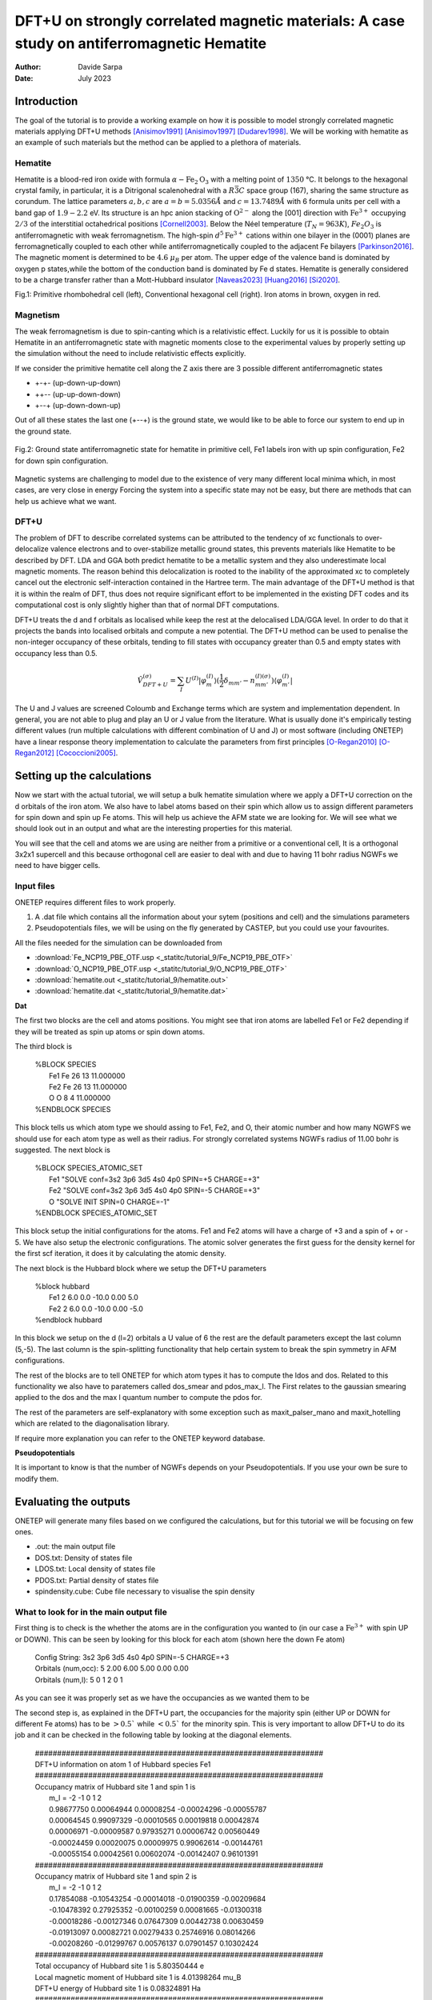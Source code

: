 ===========================================================================================
DFT+U on strongly correlated magnetic materials: A case study on antiferromagnetic Hematite
===========================================================================================

:Author: Davide Sarpa
:Date:   July 2023

.. role:: raw-latex(raw)
   :format: latex

Introduction
============

The goal of the tutorial is to provide a working example on how it is possible to model strongly correlated magnetic materials applying DFT+U methods [Anisimov1991]_ [Anisimov1997]_ [Dudarev1998]_. We will be working
with hematite as an example of such materials but the method can be applied to a plethora of materials. 

Hematite
--------

Hematite is a blood-red iron oxide with formula :math:`\alpha-\text{Fe}_2\text{O}_3` with 
a melting point of :math:`1350` °C.
It belongs to the hexagonal crystal family, 
in particular, it is a Ditrigonal scalenohedral with a 
:math:`R\bar{3}C` space group (167), sharing the same structure as corundum. 
The lattice parameters :math:`a,b,c` are :math:`a=b=5.0356 \AA` and :math:`c=13.7489\AA` with 6 formula units per cell 
with a band gap of :math:`1.9-2.2` eV. 
Its structure is an hpc anion stacking of :math:`\text{O}^{2-}` along the [001] direction 
with :math:`\text{Fe}^{3+}` occupying :math:`2/3` of the interstitial octahedrical positions [Cornell2003]_.
Below the Néel temperature (:math:`T_N = 963 K`), :math:`Fe_2O_3` 
is antiferromagnetic with weak ferromagnetism. 
The high-spin :math:`d^5\text{Fe}^{3+}`  cations within one bilayer in the (0001) planes are ferromagnetically coupled to each other 
while antiferromagnetically coupled to the adjacent Fe bilayers [Parkinson2016]_. The magnetic moment is determined to be :math:`4.6` :math:`\mu_{B}`  per atom.
The upper edge of the valence band is dominated by oxygen p states,while the bottom of the conduction band is dominated by Fe d states.
Hematite is generally considered to be a charge transfer rather than a Mott-Hubbard insulator [Naveas2023]_ [Huang2016]_ [Si2020]_.

|pic1| |pic2|

.. |pic1| image:: _static/tutorial_9/Fe4O6.png
   :width: 15%

.. |pic2| image:: _static/tutorial_9/Fe12O18.png
   :width: 25%
   
Fig.1: Primitive rhombohedral cell (left), Conventional hexagonal cell (right). Iron atoms in brown, oxygen in red.

Magnetism
---------

The weak ferromagnetism is due to spin-canting which is a relativistic effect. 
Luckily for us it is possible to obtain Hematite in an antiferromagnetic state with magnetic moments close to 
the experimental values by properly setting up the simulation without the need to include relativistic effects explicitly.

If we consider the primitive hematite cell along the Z axis there are 3 possible different antiferromagnetic states

* +-+- (up-down-up-down)
* ++-- (up-up-down-down)
* +--+ (up-down-down-up)

Out of all these states the last one (+--+) is the ground state, we would like to be able to force our system to end up
in the ground state.

.. figure:: _static/tutorial_9/magnetism.png
   :align: center
   :scale: 40%

   Fig.2: Ground state antiferromagnetic state for hematite in primitive cell, Fe1 labels iron with up spin configuration, Fe2 for down spin configuration.


Magnetic systems are challenging to model due to the existence of very many different local minima which, in most cases, are very close in energy
Forcing the system into a specific state may not be easy, but there are methods that can help us achieve what we want. 


DFT+U
-----
The problem of DFT to describe correlated systems can be attributed to the tendency of xc functionals to over-delocalize valence electrons and to over-stabilize metallic ground states,
this prevents materials like Hematite to be described by DFT. LDA and GGA both predict hematite to be a metallic system and they also underestimate local magnetic moments.
The reason behind this delocalization is rooted to the inability of the approximated xc to completely cancel out the electronic self-interaction contained in the Hartree term.
The main advantage of the DFT+U method is that it is within the realm of DFT, thus does not require significant effort to be implemented in the existing DFT codes and its computational cost is only slightly higher than that of normal DFT computations.

DFT+U treats the d and f orbitals as localised while keep the rest at the delocalised LDA/GGA level. In order to do that it projects the bands into localised orbitals and compute a new potential.
The DFT+U method can be used to penalise the non-integer occupancy of these orbitals, tending to fill states with occupancy greater than 0.5 and empty states with occupancy less than 0.5.

.. math::

   \hat{V}^{(\sigma)}_{DFT+U} = \sum_{I}  U^{(I)}\lvert \varphi_m^{(I)} \rangle (\frac{1}{2} \delta_{m m'} - n^{(I) (\sigma)}_{m m'})  \langle\varphi_{m'}^{(I)} \rvert

The U and J values are screened Coloumb and Exchange terms which are system and implementation dependent. In general, you are not able to plug and play
an U or J value from the literature. What is usually done it's empirically testing different values (run multiple calculations with different combination of U and J) or
most software (including ONETEP) have a linear response theory implementation to calculate the parameters from first principles [O-Regan2010]_ [O-Regan2012]_ [Cococcioni2005]_. 


Setting up the calculations
===========================

Now we start with the actual tutorial, we will setup a bulk hematite simulation where we 
apply a DFT+U correction on the d orbitals of the iron atom. We also have to label atoms based on their spin
which allow us to assign different parameters for spin down and spin up Fe atoms. This will help us
achieve the AFM state we are looking for. We will see what we should look out in an output and what are 
the interesting properties for this material.

You will see that the cell and atoms we are using are neither from a primitive or a conventional cell, It is a orthogonal 3x2x1 supercell and this because orthogonal cell are easier to deal with and 
due to having 11 bohr radius NGWFs we need to have bigger cells.

Input files
-----------

ONETEP requires different files to work properly.

1. A .dat file which contains all the information about your sytem (positions and cell) and the simulations parameters 
2. Pseudopotentials files, we will be using on the fly generated by CASTEP, but you could use your favourites.


All the files needed for the simulation can be downloaded from

- :download:`Fe_NCP19_PBE_OTF.usp <_statitc/tutorial_9/Fe_NCP19_PBE_OTF>` 
- :download:`O_NCP19_PBE_OTF.usp <_statitc/tutorial_9/O_NCP19_PBE_OTF>`
- :download:`hematite.out <_statitc/tutorial_9/hematite.out>`
- :download:`hematite.dat <_statitc/tutorial_9/hematite.dat>`


**Dat**

The first two blocks are the cell and atoms positions.
You might see that iron atoms are labelled Fe1 or Fe2 depending if they will be treated as spin up atoms or spin down atoms.

The third block is 

   | %BLOCK SPECIES
   |   Fe1 Fe 26 13 11.000000
   |   Fe2 Fe 26 13 11.000000
   |   O O 8 4 11.000000
   | %ENDBLOCK SPECIES

This block tells us which atom type we should assing to Fe1, Fe2, and O, their atomic number and how many NGWFS we should use for each atom type as well as their radius.
For strongly correlated systems NGWFs radius of 11.00 bohr is suggested.
The next block is 

   | %BLOCK SPECIES_ATOMIC_SET
   |   Fe1 "SOLVE conf=3s2 3p6 3d5 4s0 4p0 SPIN=+5 CHARGE=+3"
   |   Fe2 "SOLVE conf=3s2 3p6 3d5 4s0 4p0 SPIN=-5 CHARGE=+3"
   |   O  "SOLVE INIT SPIN=0 CHARGE=-1"
   | %ENDBLOCK SPECIES_ATOMIC_SET

This block setup the initial configurations for the atoms. Fe1 and Fe2 atoms will have a charge of +3 and a spin of + or - 5. We have also setup
the electronic configurations. The atomic solver generates the first guess for the density kernel for the first scf iteration, it does it by calculating the atomic density.


The next block is the Hubbard block where we setup the DFT+U parameters

   | %block hubbard
   |   Fe1 2 6.0 0.0 -10.0 0.00 5.0
   |   Fe2 2 6.0 0.0 -10.0 0.00 -5.0
   | %endblock hubbard

In this block we setup on the d (l=2) orbitals a U value of 6 the rest are the default parameters except the last column (5,-5).
The last column is the spin-splitting functionality that help certain system to break the spin symmetry in AFM configurations.


The rest of the blocks are to tell ONETEP for which atom types it has to compute the ldos and dos. Related to this functionality we also have to paratemers called dos_smear and pdos_max_l. The First
relates to the gaussian smearing applied to the dos and the max l quantum number to compute the pdos for. 

The rest of the parameters are self-explanatory with some exception such as maxit_palser_mano and maxit_hotelling which are related to the diagonalisation library.

If require more explanation you can refer to the ONETEP keyword database.

**Pseudopotentials**

It is important to know is that the number of NGWFs depends on your Pseudopotentials.
If you use your own be sure to modify them.


Evaluating the outputs
======================
ONETEP will generate many files based on we configured the calculations, but for this
tutorial we will be focusing on few ones.

* .out: the main output file
* DOS.txt: Density of states file 
* LDOS.txt: Local density of states file 
* PDOS.txt: Partial density of states file 
* spindensity.cube: Cube file necessary to visualise the spin density


What to look for in the main output file
----------------------------------------

First thing is to check is the whether the atoms are in the configuration you wanted to (in our case a :math:`\text{Fe}^{3+}` with spin UP or DOWN).
This can be seen by looking for this block for each atom (shown here the down Fe atom)

   | Config String: 3s2 3p6 3d5 4s0 4p0 SPIN=-5 CHARGE=+3
   | Orbitals (num,occ):  5     2.00 6.00 5.00 0.00 0.00
   | Orbitals   (num,l):  5        0    1    2    0    1

As you can see it was properly set as we have the occupancies as we wanted them to be 

The second step is, as explained in the DFT+U part, the occupancies for the majority spin (either UP or DOWN for different Fe atoms)
has to be :math:`> 0.5`` while :math:`< 0.5`` for the minority spin. This is very important to allow DFT+U to do its job and it can be checked in the following table by looking at the diagonal elements.



   | #################################################################
   | DFT+U information on atom      1 of Hubbard species Fe1
   | #################################################################
   | Occupancy matrix of Hubbard site      1 and spin      1 is
   |    m_l =   -2          -1           0           1           2
   |    0.98677750  0.00064944  0.00008254 -0.00024296 -0.00055787
   |    0.00064545  0.99097329 -0.00010565  0.00019818  0.00042874
   |    0.00006971 -0.00009587  0.97935271  0.00006742  0.00560449
   |    -0.00024459  0.00020075  0.00009975  0.99062614 -0.00144761
   |    -0.00055154  0.00042561  0.00602074 -0.00142407  0.96101391
   | #################################################################
   | Occupancy matrix of Hubbard site      1 and spin      2 is
   |    m_l =   -2          -1           0           1           2
   |    0.17854088 -0.10543254 -0.00014018 -0.01900359 -0.00209684
   |    -0.10478392  0.27925352 -0.00100259  0.00081665 -0.01300318 
   |    -0.00018286 -0.00127346  0.07647309  0.00442738  0.00630459
   |    -0.01913097  0.00082721  0.00279433  0.25746916  0.08014266
   |    -0.00208260 -0.01299767  0.00576137  0.07901457  0.10302424
   | #################################################################
   | Total occupancy of Hubbard site      1 is         5.80350444 e
   | Local magnetic moment of Hubbard site      1 is   4.01398264 mu_B
   | DFT+U energy of Hubbard site      1 is            0.08324891 Ha
   | #################################################################


Another important thing to check are the bands occupancies. Hematite is a semiconductor
with a 2 eV band gap, we would then expect to have fully occupied bands and unoccupied virtual bands.
If we were to treat it as a metal we could expect fractional occupancies occurring, but that would be physically wrong for our system.

If you look at the band occupancies for both spin up and down, you can see that we indeed obtain fully occupied bands and unoccupied bands. This reassure us that the structure
we obtained is chemically and physically sensible. The small number you see in the "unoccupied" bands is due to numerical errors.

This is for spin 1 (up)

   | Orbital | Energy (Eh) | Occupancy

   | 1    -3.063849888   1.0000000
   | .......   ...........   .........
   | 1791     0.357172741   0.9999996
   | 1792     0.357225976   0.9999996
   | 1793     0.357724185   0.9999996
   | 1794     0.357733628   0.9999996
   | 1795     0.358380935   0.9999997
   | 1796     0.358393032   0.9999997
   | 1797     0.360316821   0.9999996
   | 1798     0.360327604   0.9999996
   | 1799     0.366378308   0.9999993
   | 1800     0.366387961   0.9999993
   | ....... -- gap at 0K -- .........
   | 1801     0.438702297   0.0000005
   | 1802     0.438704363   0.0000005
   | 1803     0.438802525   0.0000005
   | 1804     0.438803496   0.0000005

This is for spin 2 (down)

   | Orbital | Energy (Eh) | Occupancy
   | 1    -3.062779703   1.0000000
   | .......   ...........   .........
   | 1791     0.357161543   0.9999996
   | 1792     0.357225094   0.9999996
   | 1793     0.357691641   0.9999996
   | 1794     0.357691940   0.9999996
   | 1795     0.358354526   0.9999997
   | 1796     0.358355045   0.9999997
   | 1797     0.360301824   0.9999996
   | 1798     0.360302485   0.9999996
   | 1799     0.366369520   0.9999993
   | 1800     0.366387326   0.9999993
   | ....... -- gap at 0K -- .........
   | 1801     0.438975662   0.0000005
   | 1802     0.438982779   0.0000005
   | 1803     0.439082674   0.0000005
   | 1804     0.439094865   0.0000005


And as last we should also check that we obtain a band gap and its value is close to experiment.
This can be seen from the output by looking for these lines. 

Why do we get two band gaps? Because we are studying a magnetic system, we get a band gap for each spin channel and for an AFM material
the bandgap should be the same (numerical errors aside).

   | HOMO-LUMO gap:       0.072314337 Eh
   | HOMO-LUMO gap:       0.072588336 Eh


DOS and PDOS
------------

Next step is to plot the density of states. It will tell us the distribution of electrons and states in our system
we would expect to have gap around 0 of about 2 eV as this is the band gap of the material.

.. figure:: _static/tutorial_9/DOS.png
   :align: center
   :width: 45%

We indeed obtain a gap between the states but it does not tell us much more. To obtain more information we will be plotting the local density of states (LDOS)
and the partial density of states (PDOS).
|ldos| |pdos|

.. |ldos| image:: _static/tutorial_9/LDOS.png
   :width: 45%

.. |pdos| image:: _static/tutorial_9/PDOS.png
   :width: 45%

From the local density of states we can immediately notice that the lowest lying bands in the plot are mostly made of Fe1 bands but,
this is very important, the top of the valence band is made mostly by O bands. The bottom of the conduction band is made of Fe2 orbitals.
This allow us to classify hematite as a charge transfer insulator between the oxygen and the iron atoms. What if we would like to know which atomic orbitals
contribute the most in this charge transfering? We need to plot the PDOS.

It will project the bands into the atomic components, in this way, as you can see in the graph the top of the valence band
is dominated by O 2p states while the bottom of the conduction band by Fe2 3d states. 

Mulliken population analysis
----------------------------

The Mulliken population analysis is a very good tool to understand if our system is behaving correctly.
In an AFM material the total spin should be 0 and the local spin should be the same for the same atoms. In this case we have two different types
The spin up and down Fe atoms. The absolute value of the local spin should be the same with just different signs.

The material is also charge neutral and we would expect that the similar atoms should carry similar charges.

+------------+-----------+----------+------------+------------+
|   Species  |    Ion    |   Total  | Charge (e) | Spin (hbar)|
+============+===========+==========+============+============+
| 0          | 1         | 6.906    |  -0.906    | 0.01       |
+------------+-----------+----------+------------+------------+
| 0          | 2         | 6.906    |  -0.906    | 0.01       |
+------------+-----------+----------+------------+------------+
| 0          | 3         | 6.906    |  -0.906    | -0.01      |
+------------+-----------+----------+------------+------------+
| 0          | 4         | 6.905    |  -0.905    | -0.01      |
+------------+-----------+----------+------------+------------+
| 0          | 5         | 6.906    |  -0.906    | -0.00      |
+------------+-----------+----------+------------+------------+
| 0          | 6         | 6.907    |  -0.907    | -0.00      |
+------------+-----------+----------+------------+------------+
| Fe         | 7         | 14.641   |  1.359     | 2.20       |
+------------+-----------+----------+------------+------------+
| Fe         | 8         | 14.641   |  1.359     | 2.20       |
+------------+-----------+----------+------------+------------+
| Fe         | 9         | 14.641   |  1.359     | -2.20      |
+------------+-----------+----------+------------+------------+
| Fe         | 10        | 14.641   |  1.359     | -2.20      |
+------------+-----------+----------+------------+------------+

As you can see from this snapshot we do indeed obtain the same charge and same spin for all similar atoms as 
we would expect. 



Spin Density
------------
Now it is time to visualise the spin density which is the total electron density of electrons of one spin minus 
the total electron density of the electrons of the other spin. 
We would like to visualise it to know if we obtained the afm state we wanted, the up-down-down-up configuration.

You can directly open and visualise The .cube generated at the end of the calculations with VESTA, VMD or lots of other softwares.

.. figure:: _static/tutorial_9/hematite_spindensity.png
   :align: center
   :scale: 30%

   Fig.2: Hematite spin density, blu spheres refers to atom with up spin and yellow to down spin

You can see from the picture that we did get the AFM states with +--+ configuration as we wanted.


What to do next
---------------
The tutorial is now complete, but you could still move forward. What can you do next?

ONETEP outputs many. more information than the one showed you here.

You can plot

* The electrostatic potential
* The orbitals
* The electron density
* The band plot

You can then relax the structure and recompute the properties to see what changed and how.

We have chosen to use U=6, but you could try different U values and see how it affects the system.


References
----------

.. [Cornell2003]  R.M.Cornell et al, in The Iron Oxides, John Wiley & Sons, Ltd, 2003, pp. 9-38.
.. [Parkinson2016]  G.S.Parkinson, Surface Science Reports, vol. 71, no. 1, pp. 272–365, 1 Mar. 1, 2016. 

.. [Naveas2023] Naveas M. et al, iScience 26, 106033, February 17, 2023.

.. [Huang2016]  Huang X. et al,  J.Phys.Chem C 2016,  120, 4919-4930.

.. [Si2020] Si et al, J. Chem. Phys. 152, 024706 (2020).

.. [O-Regan2012] D.D.O’Regan, N. D. M. Hine, M. C. Payne and A. A. Mostofi, Phys. Rev. B 85, 085107 (2012).

.. [Cococcioni2005] M.Cococcioni and S. de Gironcoli, Phys. Rev. B 71, 035105 (2005).

.. [O-Regan2010] D.D.O’Regan, N. D. M. Hine, M. C. Payne and A. A. Mostofi, Phys. Rev. B 82, 081102 (2010).

.. [Anisimov1991] J.Z.V.I. Anisimov and O. K. Andersen, Phys. Rev. B 44, 943 (1991).

.. [Anisimov1997] V.I. Anisimov, F. Aryasetiawan, and A. I. Liechtenstein, J. Phys.: Condens. Matter 9, 767 (1997).

.. [Dudarev1998] S.L. Dudarev, Phys. Rev. B 57, 3 (1998).